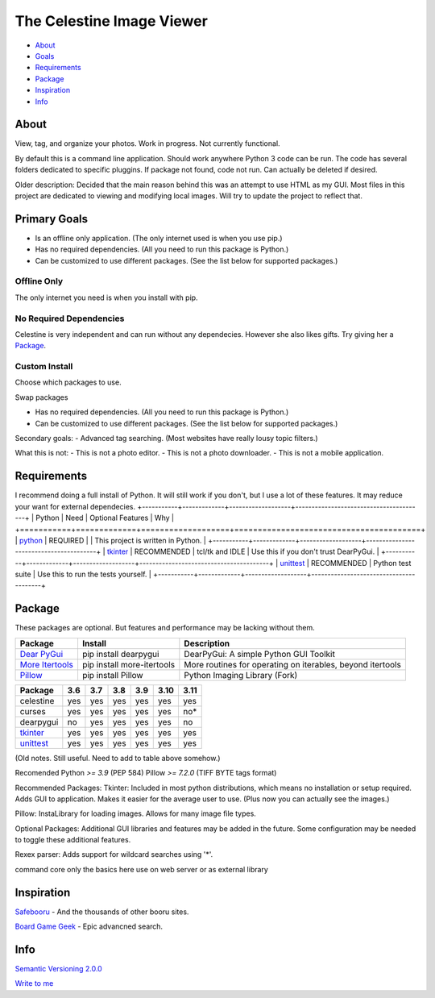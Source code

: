 The Celestine Image Viewer
##########################

- About_
- Goals_
- Requirements_
- Package_
- Inspiration_
- Info_

.. _About:

About
*****
View, tag, and organize your photos. Work in progress. Not currently functional.


By default this is a command line application.
Should work anywhere Python 3 code can be run.
The code has several folders dedicated to specific pluggins.
If package not found, code not run. Can actually be deleted if desired.

Older description:
Decided that the main reason behind this was an attempt to use HTML as my GUI.
Most files in this project are dedicated to viewing and modifying local images.
Will try to update the project to reflect that.

.. _Goals:

Primary Goals
*************
- Is an offline only application. (The only internet used is when you use pip.)
- Has no required dependencies. (All you need to run this package is Python.)
- Can be customized to use different packages. (See the list below for supported packages.)


Offline Only
^^^^^^^^^^^^
The only internet you need is when you install with pip.

No Required Dependencies
^^^^^^^^^^^^^^^^^^^^^^^^
Celestine is very independent and can run without any dependecies.
However she also likes gifts. Try giving her a Package_.

Custom Install
^^^^^^^^^^^^^^
Choose which packages to use.

Swap packages

- Has no required dependencies. (All you need to run this package is Python.)
- Can be customized to use different packages. (See the list below for supported packages.)

Secondary goals:
- Advanced tag searching. (Most websites have really lousy topic filters.)

What this is not:
- This is not a photo editor.
- This is not a photo downloader.
- This is not a mobile application.

Requirements
************
I recommend doing a full install of Python.
It will still work if you don't, but I use a lot of these features.
It may reduce your want for external dependecies.
+-----------+-------------+-------------------+----------------------------------------+
| Python    | Need        | Optional Features | Why                                    |
+===========+=============+===================+========================================+
| python_   | REQUIRED    |                   | This project is written in Python.     |
+-----------+-------------+-------------------+----------------------------------------+
| tkinter_  | RECOMMENDED | tcl/tk and IDLE   | Use this if you don't trust DearPyGui. |
+-----------+-------------+-------------------+----------------------------------------+
| unittest_ | RECOMMENDED | Python test suite | Use this to run the tests yourself.    |
+-----------+-------------+-------------------+----------------------------------------+

.. _python: https://www.python.org/downloads/
.. _tkinter: https://docs.python.org/3/library/tkinter.html
.. _unittest: https://docs.python.org/3/library/unittest.html

Package
********

These packages are optional. But features and performance may be lacking without them.

+-------------------+----------------------------+------------------------------------------------------------+
| Package           | Install                    | Description                                                |
+===================+============================+============================================================+
| `Dear PyGui`_     | pip install dearpygui      | DearPyGui: A simple Python GUI Toolkit                     |
+-------------------+----------------------------+------------------------------------------------------------+
| `More Itertools`_ | pip install more-itertools | More routines for operating on iterables, beyond itertools |
+-------------------+----------------------------+------------------------------------------------------------+
| `Pillow`_         | pip install Pillow         | Python Imaging Library (Fork)                              |
+-------------------+----------------------------+------------------------------------------------------------+



+-----------+-----+-----+-----+-----+------+------+
| Package   | 3.6 | 3.7 | 3.8 | 3.9 | 3.10 | 3.11 |
+===========+=====+=====+=====+=====+======+======+
| celestine | yes | yes | yes | yes | yes  | yes  |
+-----------+-----+-----+-----+-----+------+------+
| curses    | yes | yes | yes | yes | yes  | no*  |
+-----------+-----+-----+-----+-----+------+------+
| dearpygui | no  | yes | yes | yes | yes  | no   |
+-----------+-----+-----+-----+-----+------+------+
| tkinter_  | yes | yes | yes | yes | yes  | yes  |
+-----------+-----+-----+-----+-----+------+------+
| unittest_ | yes | yes | yes | yes | yes  | yes  |
+-----------+-----+-----+-----+-----+------+------+



.. _PyPi: https://packaging.python.org/en/latest/tutorials/installing-packages/#installing-from-pypi
.. _`Celestine`: https://test.pypi.org/project/celestine/
.. _`Dear PyGui`: https://pypi.org/project/dearpygui/
.. _`Pillow`: https://pypi.org/project/Pillow/
.. _`More Itertools`: https://pypi.org/project/Pillow/

(Old notes. Still useful. Need to add to table above somehow.)

Recomended
Python `>= 3.9` (PEP 584)
Pillow `>= 7.2.0` (TIFF BYTE tags format)

Recommended Packages:
Tkinter: Included in most python distributions, which means no installation or setup required. Adds GUI to application. Makes it easier for the average user to use. (Plus now you can actually see the images.)

Pillow: InstaLibrary for loading images. Allows for many image file types.

Optional Packages:
Additional GUI libraries and features may be added in the future. Some configuration may be needed to toggle these additional features.

Rexex parser: Adds support for wildcard searches using '*'.


command core
only the basics here
use on web server or as external library

Inspiration
***********
`Safebooru`_ - And the thousands of other booru sites.

`Board Game Geek`_ - Epic advancned search.

.. _`Safebooru`: https://safebooru.org
.. _`Board Game Geek`: https://boardgamegeek.com/advsearch/boardgame">

Info
****
`Semantic Versioning 2.0.0`_

`Write to me`_

.. _`Semantic Versioning 2.0.0`: https://semver.org/
.. _`Write to me`: celestine@mem-dixy.ch